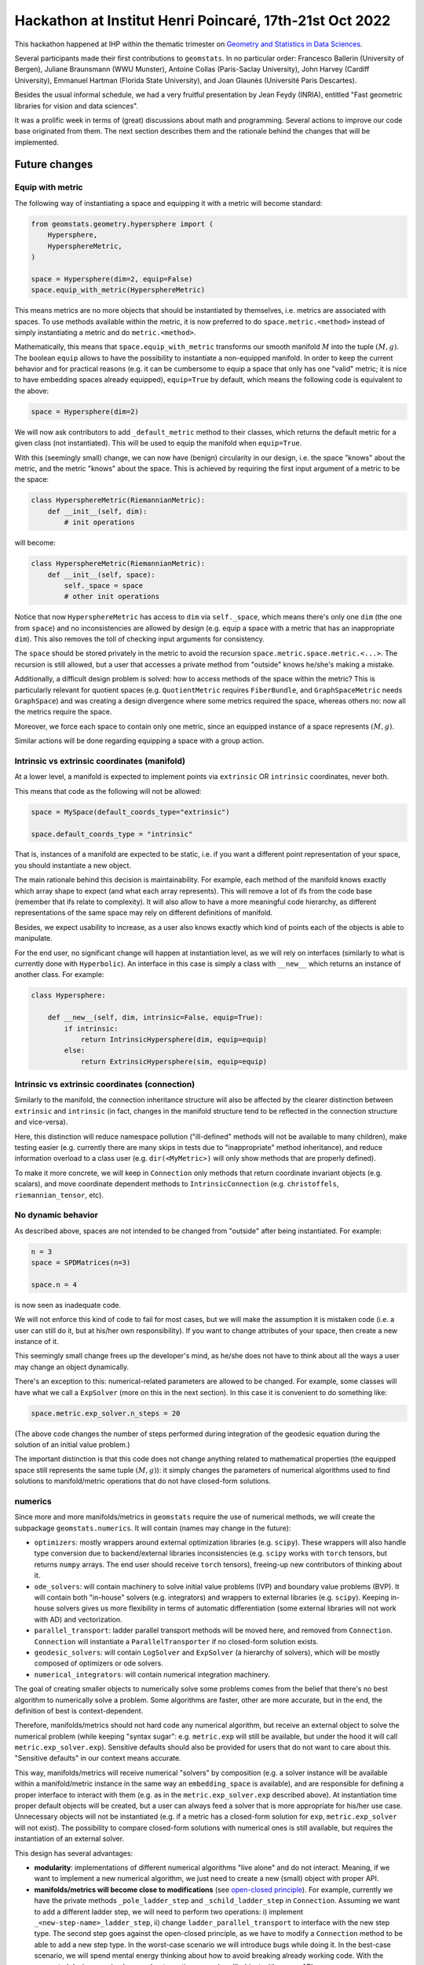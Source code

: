 

Hackathon at Institut Henri Poincaré, 17th-21st Oct 2022
========================================================

This hackathon happened at IHP within the thematic trimester on `Geometry and Statistics in Data Sciences <https://indico.math.cnrs.fr/category/498/>`_.


Several participants made their first contributions to ``geomstats``. In no particular order: Francesco Ballerin (University of Bergen), Juliane Braunsmann (WWU Munster), Antoine Collas (Paris-Saclay University), John Harvey (Cardiff University), Emmanuel Hartman (Florida State University), and Joan Glaunès (Université Paris Descartes).


Besides the usual informal schedule, we had a very fruitful presentation by Jean Feydy (INRIA), entitled "Fast geometric libraries for vision and data sciences". 


It was a prolific week in terms of (great) discussions about math and programming. Several actions to improve our code base originated from them. The next section describes them and the rationale behind the changes that will be implemented.



Future changes
--------------


Equip with metric
*****************

The following way of instantiating a space and equipping it with a metric will become standard:


.. code-block:: python

    from geomstats.geometry.hypersphere import (
        Hypersphere,
        HypersphereMetric,
    )

    space = Hypersphere(dim=2, equip=False)
    space.equip_with_metric(HypersphereMetric)


This means metrics are no more objects that should be instantiated by themselves, i.e. metrics are associated with spaces. To use methods available within the metric, it is now preferred to do ``space.metric.<method>`` instead of simply instantiating a metric and do ``metric.<method>``.


Mathematically, this means that ``space.equip_with_metric`` transforms our smooth manifold :math:`M` into the tuple :math:`(M, g)`. The boolean ``equip`` allows to have the possibility to instantiate a non-equipped manifold. In order to keep the current behavior and for practical reasons (e.g. it can be cumbersome to equip a space that only has one "valid" metric; it is nice to have embedding spaces already equipped), ``equip=True`` by default, which means the following code is equivalent to the above:


.. code-block:: python

    space = Hypersphere(dim=2)


We will now ask contributors to add ``_default_metric`` method to their classes, which returns the default metric for a given class (not instantiated). This will be used to equip the manifold when ``equip=True``.


With this (seemingly small) change, we can now have (benign) circularity in our design, i.e. the space "knows" about the metric, and the metric "knows" about the space. This is achieved by requiring the first input argument of a metric to be the space:


.. code-block:: python

    class HypersphereMetric(RiemannianMetric):
        def __init__(self, dim):
            # init operations

will become:


.. code-block:: python

    class HypersphereMetric(RiemannianMetric):
        def __init__(self, space):
            self._space = space
            # other init operations


Notice that now ``HypersphereMetric`` has access to ``dim`` via ``self._space``, which means there's only one ``dim`` (the one from ``space``) and no inconsistencies are allowed by design (e.g. equip a space with a metric that has an inappropriate ``dim``). This also removes the toll of checking input arguments for consistency.


The ``space`` should be stored privately in the metric to avoid the recursion ``space.metric.space.metric.<...>``. The recursion is still allowed, but a user that accesses a private method from "outside" knows he/she's making a mistake.  


Additionally, a difficult design problem is solved: how to access methods of the space within the metric? This is particularly relevant for quotient spaces (e.g. ``QuotientMetric`` requires ``FiberBundle``, and ``GraphSpaceMetric`` needs ``GraphSpace``) and was creating a design divergence where some metrics required the space, whereas others no: now all the metrics require the space.


Moreover, we force each space to contain only one metric, since an equipped instance of a space represents :math:`(M, g)`.



Similar actions will be done regarding equipping a space with a group action.



Intrinsic vs extrinsic coordinates (manifold)
*********************************************

At a lower level, a manifold is expected to implement points via ``extrinsic`` OR ``intrinsic`` coordinates, never both.   


This means that code as the following will not be allowed:


.. code-block:: python

    space = MySpace(default_coords_type="extrinsic")

    space.default_coords_type = "intrinsic"


That is, instances of a manifold are expected to be static, i.e. if you want a different point representation of your space, you should instantiate a new object.


The main rationale behind this decision is maintainability. For example, each method of the manifold knows exactly which array shape to expect (and what each array represents). This will remove a lot of ifs from the code base (remember that ifs relate to complexity). It will also allow to have a more meaningful code hierarchy, as different representations of the same space may rely on different definitions of manifold.


Besides, we expect usability to increase, as a user also knows exactly which kind of points each of the objects is able to manipulate.


For the end user, no significant change will happen at instantiation level, as we will rely on interfaces (similarly to what is currently done with ``Hyperbolic``). An interface in this case is simply a class with ``__new__`` which returns an instance of another class. For example:


.. code-block:: python

    class Hypersphere:

        def __new__(self, dim, intrinsic=False, equip=True):
            if intrinsic:
                return IntrinsicHypersphere(dim, equip=equip)
            else:
                return ExtrinsicHypersphere(sim, equip=equip) 



Intrinsic vs extrinsic coordinates (connection)
***********************************************

Similarly to the manifold, the connection inheritance structure will also be affected by the clearer distinction between ``extrinsic`` and ``intrinsic`` (in fact, changes in the manifold structure tend to be reflected in the connection structure and vice-versa).


Here, this distinction will reduce namespace pollution ("ill-defined" methods will not be available to many children), make testing easier (e.g. currently there are many skips in tests due to "inappropriate" method inheritance), and reduce information overload to a class user (e.g. ``dir(<MyMetric>)`` will only show methods that are properly defined).


To make it more concrete, we will keep in ``Connection`` only methods that return coordinate invariant objects (e.g. scalars), and move coordinate dependent methods to ``IntrinsicConnection`` (e.g. ``christoffels``, ``riemannian_tensor``, etc).





No dynamic behavior
*******************

As described above, spaces are not intended to be changed from "outside" after being instantiated. For example:


.. code-block:: python
    
    n = 3
    space = SPDMatrices(n=3)

    space.n = 4


is now seen as inadequate code.


We will not enforce this kind of code to fail for most cases, but we will make the assumption it is mistaken code (i.e. a user can still do it, but at his/her own responsibility). If you want to change attributes of your space, then create a new instance of it.


This seemingly small change frees up the developer's mind, as he/she does not have to think about all the ways a user may change an object dynamically.


There's an exception to this: numerical-related parameters are allowed to be changed. For example, some classes will have what we call a ``ExpSolver`` (more on this in the next section). In this case it is convenient to do something like:


.. code-block:: python

    space.metric.exp_solver.n_steps = 20


(The above code changes the number of steps performed during integration of the geodesic equation during the solution of an initial value problem.)


The important distinction is that this code does not change anything related to mathematical properties (the equipped space still represents the same tuple :math:`(M, g)`): it simply changes the parameters of numerical algorithms used to find solutions to manifold/metric operations that do not have closed-form solutions.



numerics
********

Since more and more manifolds/metrics in ``geomstats`` require the use of numerical methods, we will create the subpackage ``geomstats.numerics``. It will contain (names may change in the future):

* ``optimizers``: mostly wrappers around external optimization libraries (e.g. ``scipy``). These wrappers will also handle type conversion due to backend/external libraries inconsistencies (e.g. ``scipy`` works with ``torch`` tensors, but returns ``numpy`` arrays. The end user should receive ``torch`` tensors), freeing-up new contributors of thinking about it.

* ``ode_solvers``: will contain machinery to solve initial value problems (IVP) and boundary value problems (BVP). It will contain both "in-house" solvers (e.g. integrators) and wrappers to external libraries (e.g. ``scipy``). Keeping in-house solvers gives us more flexibility in terms of automatic differentiation (some external libraries will not work with AD) and vectorization.

* ``parallel_transport``: ladder parallel transport methods will be moved here, and removed from ``Connection``. ``Connection`` will instantiate a ``ParallelTransporter`` if no closed-form solution exists.

* ``geodesic_solvers``: will contain ``LogSolver`` and ``ExpSolver`` (a hierarchy of solvers), which will be mostly composed of optimizers or ode solvers.

* ``numerical_integrators``: will contain numerical integration machinery.


The goal of creating smaller objects to numerically solve some problems comes from the belief that there's no best algorithm to numerically solve a problem. Some algorithms are faster, other are more accurate, but in the end, the definition of best is context-dependent.


Therefore, manifolds/metrics should not hard code any numerical algorithm, but receive an external object to solve the numerical problem (while keeping "syntax sugar": e.g. ``metric.exp`` will still be available, but under the hood it will call ``metric.exp_solver.exp``). Sensitive defaults should also be provided for users that do not want to care about this. "Sensitive defaults" in our context means accurate.


This way, manifolds/metrics will receive numerical "solvers" by composition (e.g. a solver instance will be available within a manifold/metric instance in the same way an ``embedding_space`` is available), and are responsible for defining a proper interface to interact with them (e.g. as in the ``metric.exp_solver.exp`` described above). At instantiation time proper default objects will be created, but a user can always feed a solver that is more appropriate for his/her use case. Unnecessary objects will not be instantiated (e.g. if a metric has a closed-form solution for ``exp``, ``metric.exp_solver`` will not exist). The possibility to compare closed-form solutions with numerical ones is still available, but requires the instantiation of an external solver.


This design has several advantages:

* **modularity**: implementations of different numerical algorithms "live alone" and do not interact. Meaning, if we want to implement a new numerical algorithm, we just need to create a new (small) object with proper API.


* **manifolds/metrics will become close to modifications** (see `open-closed principle <https://en.wikipedia.org/wiki/Open%E2%80%93closed_principle>`_). For example, currently we have the private methods ``_pole_ladder_step`` and ``_schild_ladder_step`` in ``Connection``. Assuming we want to add a different ladder step, we will need to perform two operations: i) implement ``_<new-step-name>_ladder_step``, ii) change ``ladder_parallel_transport`` to interface with the new step type. The second step goes against the open-closed principle, as we have to modify a ``Connection`` method to be able to add a new step type. In the worst-case scenario we will introduce bugs while doing it. In the best-case scenario, we will spend mental energy thinking about how to avoid breaking already working code. With the suggested design, we simply care about creating a new (small) object with proper API.


* **handling of numerical parameters will be simplified**. Different algorithms require different numerical parameters. Passing numerical parameters as arguments in methods (e.g. as it is currently done in ``Connection.exp``) is very dirty because it implies API differences or the use of ``**kwargs`` (which becomes unreadable pretty fast). With the new approach we know numerical parameters must be changed in the respective objects (e.g. ``space.metric.exp_solver.n_steps = 20``) and we know what are the numerical parameters we can tweak simply by looking at the documentation of the corresponding object.


* **learning algorithms only care about passing the "geometrically" required arguments to "geometric" operations**. Following the previous point, the fact that numerical parameters are controlled via state allows to only pass geometrically meaningful arguments to methods (e.g. ``exp`` will receive ``tangent_vec`` and ``base_point``; ``log`` receives ``point`` and ``base_point``). This means we can set the numerical parameters before passing an equipped space to a learning algorithm. Currently, we have no way of controlling the parameters of ``log``, ``exp``, etc, when we use an equipped space within a learning algorithm.



* **history will be easier to turn off/on**. For example, in some use cases of parallel transport we are only interested in parallel transporting a tangent vector and we do not want to access the trajectory. In other cases, the trajectory is important. Having a ``ParallelTransporter`` object allows to handle these use cases easily by having a boolean parameter e.g. ``save_trajectory=True`` that turns off/on the saving of the trajectory. If ``False``, all the additional operations required to save the trajectory will not be done (which may lead to better performance and less memory use). If ``True``, the trajectory should be stored within the object (e.g. by creating the attribute ``self.trajectory_``; naming follows ``sklearn`` naming convention), but never be returned, as we want to keep the same API. A similar behavior can be achieved without the creation of an additional object, but then the question of where to save the trajectory arises. "In ``Connection``" may be a OK answer, but it will lead fast to namespace pollution. The same applies to optimization problems, solution of ODEs, etc. This is especially interesting for research.


* **combine different numerical algorithms**. After having different algorithms implemented as small objects, we can start combining them using composition. For example, we can have a less accurate (but fast) ``LogSolver`` to create the initialization for a more accurate ``LogSolver``. Hard coding them in a ``Connection`` would have never allowed this kind of combinations.



For a contributor, setting a (default) numerical algorithm follows a similar strategy as ``_define_default_metric`` shown above. The only difference is that it should return an instance, instead of the class. For example:


.. code-block:: python

    class MyMetric(RiemannianMetric):

        def _define_exp_solver(self):
         return MyNiceExpSolver(n_steps=10)


If ``_define_exp_solver`` does not exist, we will assume a closed-form solution is implemented. A nice error message will be implemented in ``Connection.exp`` to help contributors know what to change if something goes wrong.



gs.matrices
***********

``Matrices``, ``SymmetricMatrices``, and ``SPDMatrices`` have several linear algebra-related (class) methods that are useful in several parts of the code. Having to import them any time we need to perform these operations increases the likelihood of circular imports and makes everything messier. Besides, these methods are a bit hidden within these classes as ``geomstats.geometry`` is supposed to handle geometric operations. We will then move them to the backend (under ``gs.matrices``), ensure proper testing, and add backend documentation.


One question that arises with this is that some methods are particular to specific kinds of matrices. We will follow ``numpy``/``scipy`` conventions to handle this (e.g. ``eig`` vs ``eigh``). Moreover, we will have a ``check`` boolean parameter set to ``False`` by default, meaning we will not check if a user that is calling ``eigh`` is really passing a hermitian matrix, as these checks are computationally expensive (the possibility of ``check=True`` is especially attractive during development/debugging).




Points shape
************

Methods in ``geomstats.geometry`` will still be able to receive one point or multiple points, but some behaviors will be slightly modified. In particular, the following behaviors are expected for a method that receives a 1d point and returns a 1d point (after some operations):

1. input: 1d -> output: 1d

2. input: 2d (multiple points) -> output: 2d (multiple points)

3. input: 2d (one point) -> output: 2d (one point)


The last behavior is new, as currently if we have one point as input, we will always return a 1d array (for the 1d-1d case). This means ``gs.squeeze`` will have to be used at a much lower extent.



New structure
*************

The folder structure will be modified to better separate different mathematical structures. More on this soon!